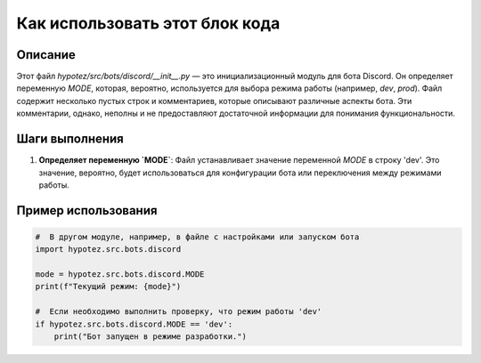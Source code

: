 Как использовать этот блок кода
=========================================================================================

Описание
-------------------------
Этот файл `hypotez/src/bots/discord/__init__.py` — это инициализационный модуль для бота Discord.  Он определяет переменную `MODE`, которая, вероятно, используется для выбора режима работы (например, `dev`, `prod`).  Файл содержит несколько пустых строк и комментариев, которые описывают различные аспекты бота.  Эти комментарии, однако, неполны и не предоставляют достаточной информации для понимания функциональности.

Шаги выполнения
-------------------------
1. **Определяет переменную `MODE`**:  Файл устанавливает значение переменной `MODE` в строку 'dev'.  Это значение, вероятно, будет использоваться для конфигурации бота или переключения между режимами работы.

Пример использования
-------------------------
.. code-block:: python

    #  В другом модуле, например, в файле с настройками или запуском бота
    import hypotez.src.bots.discord

    mode = hypotez.src.bots.discord.MODE
    print(f"Текущий режим: {mode}") 
    
    #  Если необходимо выполнить проверку, что режим работы 'dev'
    if hypotez.src.bots.discord.MODE == 'dev':
        print("Бот запущен в режиме разработки.")